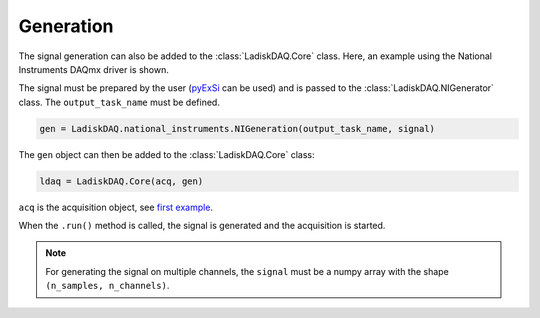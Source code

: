 Generation
==========

The signal generation can also be added to the :class:`LadiskDAQ.Core` class.
Here, an example using the National Instruments DAQmx driver is shown. 

The signal must be prepared by the user (`pyExSi <https://github.com/ladisk/pyExSi>`_ can be used)
and is passed to the :class:`LadiskDAQ.NIGenerator` class. The ``output_task_name`` must be defined.

.. code-block:: python

    gen = LadiskDAQ.national_instruments.NIGeneration(output_task_name, signal)

The ``gen`` object can then be added to the :class:`LadiskDAQ.Core` class:

.. code-block:: python

    ldaq = LadiskDAQ.Core(acq, gen)

``acq`` is the acquisition object, see `first example <simple_start.html>`_.

When the ``.run()`` method is called, the signal is generated and the acquisition is started.

.. note::

    For generating the signal on multiple channels, the ``signal`` must be a numpy array with the shape ``(n_samples, n_channels)``.